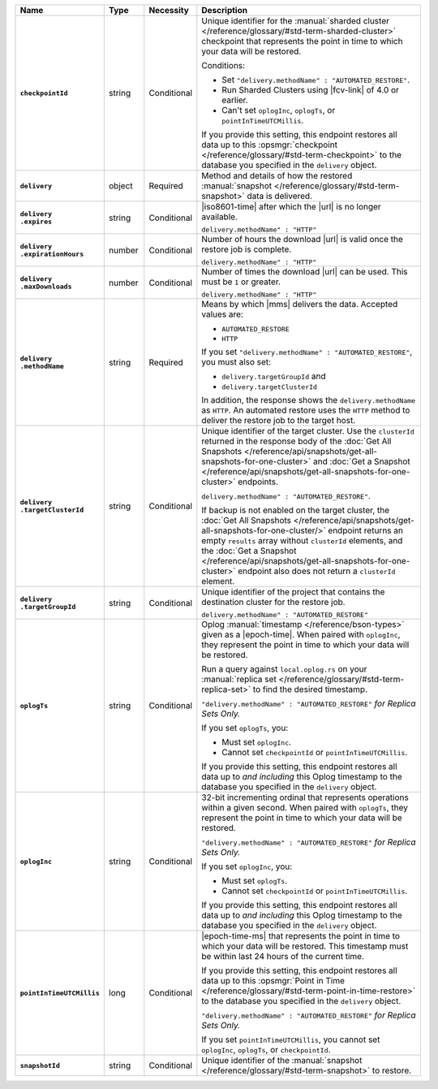 .. list-table::
   :widths: 15 10 10 65
   :header-rows: 1
   :stub-columns: 1

   * - Name
     - Type
     - Necessity
     - Description

   * - ``checkpointId``
     - string
     - Conditional
     - Unique identifier for the :manual:`sharded cluster </reference/glossary/#std-term-sharded-cluster>` checkpoint
       that represents the point in time to which your data will be
       restored.

       Conditions:

       - Set ``"delivery.methodName" : "AUTOMATED_RESTORE"``.
       - Run Sharded Clusters using |fcv-link| of 4.0 or earlier.
       - Can't set ``oplogInc``, ``oplogTs``, or
         ``pointInTimeUTCMillis``.

       If you provide this setting, this endpoint restores all data up
       to this :opsmgr:`checkpoint  </reference/glossary/#std-term-checkpoint>` to the database you
       specified in the ``delivery`` object.

   * - ``delivery``
     - object
     - Required
     - Method and details of how the restored :manual:`snapshot </reference/glossary/#std-term-snapshot>` data
       is delivered.

   * - | ``delivery``
       | ``.expires``
     - string
     - Conditional
     - |iso8601-time| after which the |url| is no longer available.

       ``delivery.methodName" : "HTTP"``

   * - | ``delivery``
       | ``.expirationHours``
     - number
     - Conditional
     - Number of hours the download |url| is valid once the restore
       job is complete.

       ``delivery.methodName" : "HTTP"``

   * - | ``delivery``
       | ``.maxDownloads``
     - number
     - Conditional
     - Number of times the download |url| can be used. This must be
       ``1`` or greater.

       ``delivery.methodName" : "HTTP"``

   * - | ``delivery``
       | ``.methodName``
     - string
     - Required
     - Means by which |mms| delivers the data. Accepted values are:

       - ``AUTOMATED_RESTORE``
       - ``HTTP``

       If you set ``"delivery.methodName" : "AUTOMATED_RESTORE"``,
       you must also set:

       - ``delivery.targetGroupId`` and
       - ``delivery.targetClusterId``

       In addition, the response shows the ``delivery.methodName``
       as ``HTTP``. An automated restore uses the ``HTTP`` method
       to deliver the restore job to the target host.

       .. include:: /includes/note-scp-removed.rst

   * - | ``delivery``
       | ``.targetClusterId``
     - string
     - Conditional
     - Unique identifier of the target cluster. Use the ``clusterId``
       returned in the response body of the
       :doc:`Get All Snapshots </reference/api/snapshots/get-all-snapshots-for-one-cluster>`
       and :doc:`Get a Snapshot </reference/api/snapshots/get-all-snapshots-for-one-cluster>`
       endpoints.

       ``delivery.methodName" : "AUTOMATED_RESTORE"``.

       If backup is not enabled on the target cluster, the
       :doc:`Get All Snapshots </reference/api/snapshots/get-all-snapshots-for-one-cluster/>`
       endpoint returns an empty ``results`` array without
       ``clusterId`` elements, and the
       :doc:`Get a Snapshot </reference/api/snapshots/get-all-snapshots-for-one-cluster>`
       endpoint also does not return a ``clusterId`` element.

   * - | ``delivery``
       | ``.targetGroupId``
     - string
     - Conditional
     - Unique identifier of the project that contains the destination
       cluster for the restore job.

       ``delivery.methodName" : "AUTOMATED_RESTORE"``

   * - ``oplogTs``
     - string
     - Conditional
     - Oplog :manual:`timestamp </reference/bson-types>` given as a
       |epoch-time|. When paired with ``oplogInc``, they represent the
       point in time to which your data will be restored.

       Run a query against ``local.oplog.rs`` on your
       :manual:`replica set </reference/glossary/#std-term-replica-set>` to find the desired timestamp.

       ``"delivery.methodName" : "AUTOMATED_RESTORE"``
       *for Replica Sets Only.*

       If you set ``oplogTs``, you:

       - Must set ``oplogInc``.
       - Cannot set ``checkpointId`` or ``pointInTimeUTCMillis``.

       If you provide this setting, this endpoint restores all data up
       to *and including* this Oplog timestamp to the database you
       specified in the ``delivery`` object.

   * - ``oplogInc``
     - string
     - Conditional
     - 32-bit incrementing ordinal
       that represents operations within a given second. When paired
       with ``oplogTs``, they represent the point in time to which
       your data will be restored.

       ``"delivery.methodName" : "AUTOMATED_RESTORE"``
       *for Replica Sets Only.*

       If you set ``oplogInc``, you:

       - Must set ``oplogTs``.
       - Cannot set ``checkpointId`` or ``pointInTimeUTCMillis``.

       If you provide this setting, this endpoint restores all data up
       to *and including* this Oplog timestamp to the database you
       specified in the ``delivery`` object.

   * - ``pointInTimeUTCMillis``
     - long
     - Conditional
     - |epoch-time-ms| that represents the point in time to which your
       data will be restored. This timestamp must be within last 24
       hours of the current time.

       If you provide this setting, this endpoint restores all data up
       to this :opsmgr:`Point in Time </reference/glossary/#std-term-point-in-time-restore>`  to the
       database you specified in the ``delivery`` object.

       ``"delivery.methodName" : "AUTOMATED_RESTORE"``
       *for Replica Sets Only.*

       If you set ``pointInTimeUTCMillis``, you cannot set
       ``oplogInc``, ``oplogTs``, or ``checkpointId``.

   * - ``snapshotId``
     - string
     - Conditional
     - Unique identifier of the :manual:`snapshot </reference/glossary/#std-term-snapshot>` to restore.
